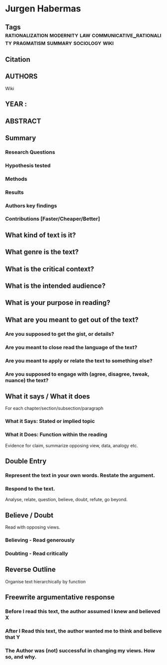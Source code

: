 *  Jurgen Habermas
** Tags :rationalization:modernity:law:communicative_rationality:pragmatism:summary:sociology:wiki:
** Citation
   
** AUTHORS
   Wiki
** YEAR : 
** ABSTRACT
   
** Summary
*** Research Questions

*** Hypothesis tested

*** Methods

*** Results

*** Authors key findings

*** Contributions [Faster/Cheaper/Better]

** What kind of text is it?

** What genre is the text?

** What is the critical context?

** What is the intended audience?

** What is your purpose in reading?

** What are you meant to get out of the text?
*** Are you supposed to get the gist, or details?

*** Are you meant to close read the language of the text?

*** Are you meant to apply or relate the text to something else?

*** Are you supposed to engage with (agree, disagree, tweak, nuance) the text?

** What it says / What it does
   For each chapter/section/subsection/paragraph
*** What it Says: Stated or implied topic

*** What it Does: Function within the reading
    Evidence for claim, summarize opposing view, data, analogy etc.

** Double Entry
*** Represent the text in your own words. Restate the argument.

*** Respond to the text.
    Analyse, relate, question, believe, doubt, refute, go beyond.

** Believe / Doubt
   Read with opposing views.
*** Believing - Read generously

*** Doubting  - Read critically

** Reverse Outline
   Organise text hierarchically by function

** Freewrite argumentative response
*** Before I read this text, the author assumed I knew and believed X

*** After I Read this text, the author wanted me to think and believe that Y

*** The Author was (not) successful in changing my views. How so, and why.
